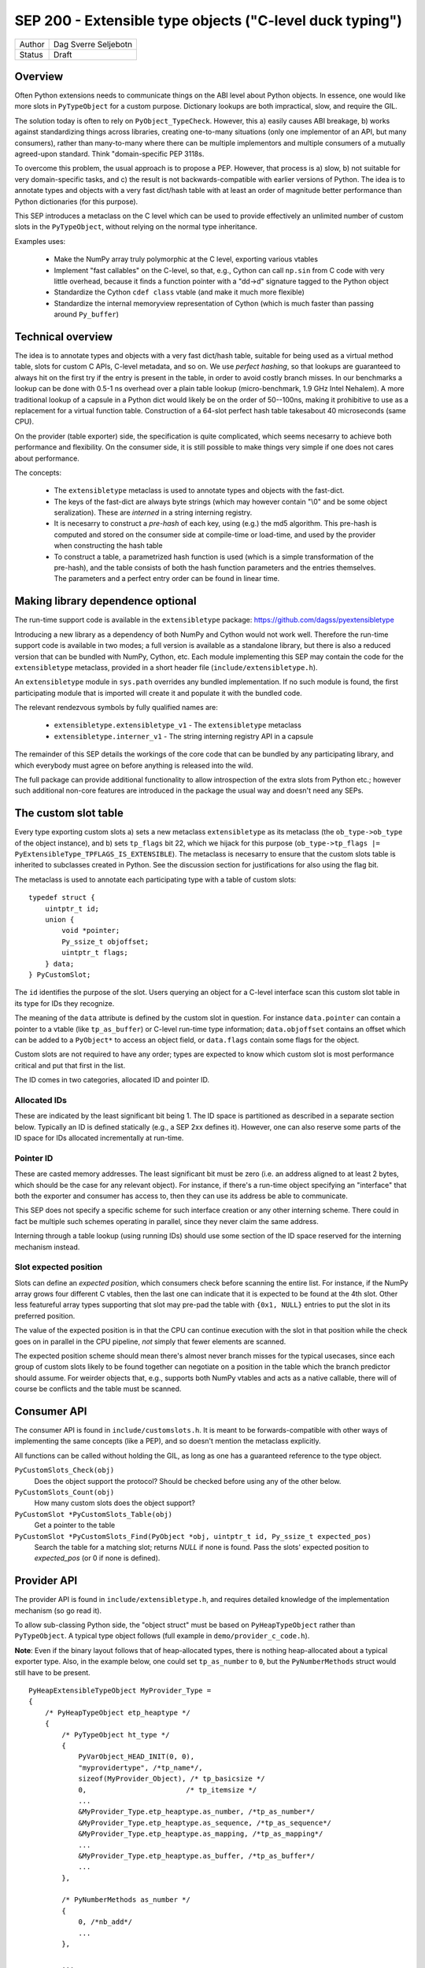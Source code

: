 SEP 200 - Extensible type objects ("C-level duck typing")
=========================================================

======   ====================
Author   Dag Sverre Seljebotn
Status   Draft
======   ====================


Overview
--------

Often Python extensions needs to communicate things on the ABI level
about Python objects. In essence, one would like more slots in
``PyTypeObject`` for a custom purpose. Dictionary lookups are both
impractical, slow, and require the GIL.

The solution today is often to rely on
``PyObject_TypeCheck``. However, this a) easily causes ABI breakage,
b) works against standardizing things across libraries, creating
one-to-many situations (only one implementor of an API, but many
consumers), rather than many-to-many where there can be multiple
implementors and multiple consumers of a mutually agreed-upon standard.
Think "domain-specific PEP 3118s.

To overcome this problem, the usual approach is to propose a
PEP. However, that process is a) slow, b) not suitable for very
domain-specific tasks, and c) the result is not backwards-compatible
with earlier versions of Python.  The idea is to annotate types and
objects with a very fast dict/hash table with at least an order of
magnitude better performance than Python dictionaries (for this
purpose).

This SEP introduces a metaclass on the C level which can be used to
provide effectively an unlimited number of custom slots in the
``PyTypeObject``, without relying on the normal type inheritance.

Examples uses:

 * Make the NumPy array truly polymorphic at the C level, exporting
   various vtables

 * Implement "fast callables" on the C-level, so that, e.g., Cython
   can call ``np.sin`` from C code with very little overhead, because
   it finds a function pointer with a "dd->d" signature tagged to the
   Python object

 * Standardize the Cython ``cdef class`` vtable (and make it much
   more flexible)

 * Standardize the internal memoryview representation of Cython
   (which is much faster than passing around ``Py_buffer``)

Technical overview
------------------

The idea is to annotate types and objects with a very fast dict/hash
table, suitable for being used as a virtual method table, slots for
custom C APIs, C-level metadata, and so on.  We use *perfect hashing*,
so that lookups are guaranteed to always hit on the first try if the
entry is present in the table, in order to avoid costly branch
misses. In our benchmarks a lookup can be done with 0.5-1 ns overhead
over a plain table lookup (micro-benchmark, 1.9 GHz Intel Nehalem).  A
more traditional lookup of a capsule in a Python dict would likely be
on the order of 50--100ns, making it prohibitive to use as a replacement
for a virtual function table.  Construction of a 64-slot perfect hash
table takesabout 40 microseconds (same CPU).

On the provider (table exporter) side, the specification is quite
complicated, which seems necesarry to achieve both performance and
flexibility.  On the consumer side, it is still possible to make
things very simple if one does not cares about performance.

The concepts:

 - The ``extensibletype`` metaclass is used to annotate types
   and objects with the fast-dict.

 - The  keys of  the  fast-dict  are always  byte  strings (which  may
   however contain  "\\0" and be some object  seralization). These are
   *interned* in a string interning registry.

 - It is necesarry to construct a *pre-hash* of each key, using (e.g.) the
   md5 algorithm. This pre-hash is computed and stored on the consumer
   side at compile-time or load-time, and used by the provider when
   constructing the hash table

 - To construct a table, a parametrized hash function is used (which
   is a simple transformation of the pre-hash), and the table consists
   of both the hash function parameters and the entries
   themselves. The parameters and a perfect entry order can be found
   in linear time.


Making library dependence optional
----------------------------------

The run-time support code is available in the ``extensibletype``
package: https://github.com/dagss/pyextensibletype

Introducing a new library as a dependency of both NumPy and Cython
would not work well. Therefore the run-time support code is available
in two modes; a full version is available as a standalone library, but
there is also a reduced version that can be bundled with NumPy, Cython,
etc. Each module implementing this SEP may contain the code for the
``extensibletype`` metaclass, provided in a short header file
(``include/extensibletype.h``).

An ``extensibletype`` module in ``sys.path`` overrides any bundled
implementation. If no such module is found, the first
participating module that is imported will create it and populate
it with the bundled code.

The relevant rendezvous symbols by fully qualified names are:

 - ``extensibletype.extensibletype_v1`` - The ``extensibletype`` metaclass
 - ``extensibletype.interner_v1`` - The string interning registry API
   in a capsule

The remainder of this SEP details the workings of the core code that
can be bundled by any participating library, and which everybody
must agree on before anything is released into the wild.

The full package can provide additional functionality to allow
introspection of the extra slots from Python etc.; however such
additional non-core features are introduced in the package the usual
way and doesn't need any SEPs.



The custom slot table
---------------------

Every type exporting custom slots a) sets a new metaclass
``extensibletype`` as its metaclass (the ``ob_type->ob_type`` of the
object instance), and b) sets ``tp_flags`` bit 22, which we hijack for
this purpose (``ob_type->tp_flags |=
PyExtensibleType_TPFLAGS_IS_EXTENSIBLE``).  The metaclass is necesarry
to ensure that the custom slots table is inherited to subclasses
created in Python.  See the discussion section for justifications for
also using the flag bit.

The metaclass is used to annotate each participating type with a table
of custom slots::

    typedef struct {
        uintptr_t id;
        union {
            void *pointer;
            Py_ssize_t objoffset;
            uintptr_t flags;
        } data;
    } PyCustomSlot;

The ``id`` identifies the purpose of the slot.  Users querying an
object for a C-level interface scan this custom slot table in its type
for IDs they recognize.

The meaning of the ``data`` attribute is defined by the custom slot in
question.  For instance ``data.pointer`` can contain a pointer to a
vtable (like ``tp_as_buffer``) or C-level run-time type information;
``data.objoffset`` contains an offset which can be added to a
``PyObject*`` to access an object field, or ``data.flags`` contain
some flags for the object.

Custom slots are not required to have any order; types are expected to
know which custom slot is most performance critical and put that first
in the list.

The ID comes in two categories, allocated ID and pointer
ID.

Allocated IDs
'''''''''''''

These are indicated by the least significant bit being 1.  The
ID space is partitioned as described in a separate section below.
Typically an ID is defined statically (e.g., a SEP 2xx defines it).
However, one can also reserve some parts of the ID space for
IDs allocated incrementally at run-time.


Pointer ID
''''''''''

These are casted memory addresses. The least significant bit must be
zero (i.e. an address aligned to at least 2 bytes, which should be the
case for any relevant object).  For instance, if there's a run-time
object specifying an "interface" that both the exporter and consumer
has access to, then they can use its address be able to communicate.

This SEP does not specify a specific scheme for such interface
creation or any other interning scheme. There could in fact be
multiple such schemes operating in parallel, since they never claim
the same address.

Interning through a table lookup (using running IDs) should use some
section of the ID space reserved for the interning mechanism instead.


Slot expected position
''''''''''''''''''''''

Slots can define an *expected position*, which consumers check before
scanning the entire list. For instance, if the NumPy array grows four
different C vtables, then the last one can indicate that it is
expected to be found at the 4th slot. Other less featureful array
types supporting that slot may pre-pad the table with ``{0x1, NULL}``
entries to put the slot in its preferred position.

The value of the expected position is in that the CPU can continue
execution with the slot in that position while the check goes on in
parallel in the CPU pipeline, *not* simply that fewer elements are
scanned.

The expected position scheme should mean there's almost never branch
misses for the typical usecases, since each group of custom slots
likely to be found together can negotiate on a position in the table
which the branch predictor should assume. For weirder objects that,
e.g., supports both NumPy vtables and acts as a native callable, there
will of course be conflicts and the table must be scanned.



Consumer API
------------

The consumer API is found in ``include/customslots.h``. It is meant to
be forwards-compatible with other ways of implementing the same
concepts (like a PEP), and so doesn't mention the metaclass
explicitly.

All functions can be called without holding the GIL, as long as one
has a guaranteed reference to the type object.

``PyCustomSlots_Check(obj)``
    Does the object support the protocol? Should be checked before using
    any of the other below.

``PyCustomSlots_Count(obj)``
    How many custom slots does the object support?

``PyCustomSlot *PyCustomSlots_Table(obj)``
    Get a pointer to the table

``PyCustomSlot *PyCustomSlots_Find(PyObject *obj, uintptr_t id, Py_ssize_t expected_pos)``
    Search the table for a matching slot; returns `NULL` if none is found.
    Pass the slots' expected position to `expected_pos` (or 0 if none
    is defined).


Provider API
------------

The provider API is found in ``include/extensibletype.h``, and
requires detailed knowledge of the implementation mechanism (so go read it).

To allow sub-classing Python side, the "object struct" must be based on
``PyHeapTypeObject`` rather than ``PyTypeObject``.
A typical type object follows (full example in ``demo/provider_c_code.h``).

**Note**: Even if the binary layout follows that of heap-allocated
types, there is nothing heap-allocated about a typical exporter type.
Also, in the example below, one could set ``tp_as_number`` to ``0``, but the
``PyNumberMethods`` struct would still have to be present.

::

    PyHeapExtensibleTypeObject MyProvider_Type =
    {
        /* PyHeapTypeObject etp_heaptype */
        {
            /* PyTypeObject ht_type */
            {
                PyVarObject_HEAD_INIT(0, 0),
                "myprovidertype", /*tp_name*/,
                sizeof(MyProvider_Object), /* tp_basicsize */
                0,                        /* tp_itemsize */
                ...
                &MyProvider_Type.etp_heaptype.as_number, /*tp_as_number*/
                &MyProvider_Type.etp_heaptype.as_sequence, /*tp_as_sequence*/
                &MyProvider_Type.etp_heaptype.as_mapping, /*tp_as_mapping*/
                ...
                &MyProvider_Type.etp_heaptype.as_buffer, /*tp_as_buffer*/
                ...
            },

            /* PyNumberMethods as_number */
            {
                0, /*nb_add*/
                ...
            },

            ...

            0, /* ht_name */
            0 /* ht_slots */
    
        }, /* end of PyHeapTypeObject */

        2, /* etp_custom_slot_count */
        my_custom_slots /* etp_custom_slot_table */
    };


``static int PyExtensibleType_Ready(PyHeapExtensibleTypeObject *type, Py_ssize_t slot_table_size)``
    Called to initialize a statically allocated extensible type.
    The ``slot_table_size`` is used in the case of subclassing
    another extensible type (see subclassing rules below).

    Before calling this function, ``etp_custom_slot_count`` and
    ``etp_custom_slot_table`` should be filled in.

    The function a) imports the ``extensibletype`` metaclass and
    sets ``type->ob_type`` to it, b) patches ``etp_custom_slot_table`` in
    response to inheritance, c) calls ``PyType_Ready``,
    d) updates ``tp_flags``.

    **Note**: In the current implementation, subclassing from another
    extensible type (step d) is simply not implemented, and will raise
    an exception. This support can be added when it is needed.

``PyTypeObject *PyExtensibleType_Import()``
    Get hold of the ``extensibletype`` metaclass directly. There's normally no
    need to call this.
    

Subclassing
'''''''''''

**Statically allocated C subclasses:** Since ``etp_custom_slot_table`` is
statically allocated, it should be over-allocated and padded with
slots with ``0`` as ID. The number of non-zero slots should be filled
in ``etp_custom_slot_count``, while the table size is passed to
``PyExtensibleType_Ready``. The table is then modified to inherit the
custom slots just like the built-in slots:

 - Slots are inherited from the parent class by prepending them to the
   table. The ``PyCustomSlot`` struct is simply copied by value.

 - If the same ID is present in the custom slot table of the child,
   the parent slot is not inherited.

 - If the final number of slots is larger than the count passed to
   ``PyExtensibleType_Ready``, an exception is raised.

**Heap-allocated Python classes:** The metaclass ensures that the custom
slots of the parent is copied also to Python classes inheriting from
classes with custom slots. However, there is no mechanism for changing
the table of custom slots (the table pointer is simply set to the
table of the superclass).

Libraries can however subclass the ``extensibletype`` metaclass in
order to (somehow) provide the ability for Python subclasses to
modify the table (like a ``__customslots__`` class attribute or
similar).

Benchmark results
-----------------

The penalty of a branch-predicted table lookup in a micro-benchmark
was 0.54 ns for one particular test on a 1.87 GHz (Intel Core i7 Q
840).

Changing to a format where the table was embedded directly, loosing
one pointer indirection, did not change the numbers at all.  Also,
because the var-object resizeability is already used up for the method
table in heap-allocated types, this would be somewhat intricated.

There was no difference between checking ``ob_type->tp_flags`` and
checking for a metaclass; ``ob_type->ob_type``.  For the metaclass
checking strategy, there was no difference between only being able to
match the metaclass itself, or also having the possibility of matching
a metaclass subclass (as long as that possibility isn't taken,
i.e. the direct match is ``likely``).



The custom slot ID space
------------------------

As mentioned above, when least significant bit is 1 the slot IDs
are statically assigned.

For static assignment we assume that the ``uintptr_t`` is at 
least 32 bits; any higher bits should always be 0.

The most significant 8 bits (of the lower 32) denote a
"registrar". Each registrar determines the use of the remaining 23
bits, but a recommendation, from most to least significant, is:

 * 8 bits: Registrar (required)
 * 16 bits: Which custom slot "idea"
 * 7 bits: Which backwards-incompatible version of the idea
 * 1 bit: Should be set to 1 for static IDs (***PS! required***)


Special IDs
'''''''''''

 * 0x00000000: Empty table position (use for trailing slots when over-allocating table)
 * 0x00000001: Use this if skipping table slots is needed

ID space (most significant 8 bits)
''''''''''''''''''''''''''''''''''

 * 0x00: Reserved
 * 0x01: For internal/personal use, never use in released libraries
 * 0x02: Cython
 * 0x03: NumPy
 * 0x04: NumFOCUS SEPs
 * 0x05-...: Whoever asks


Discussion
----------

Hijacking bit 22 in ``tp_flags`` has the following advantages:

 - Consumers don't have to call any ``PyCustomSlots_Init`` to import
   a reference to the metaclass
 
 - Consumers don't have to carry along a metaclass implementation just
   in case they are imported before the first provider. (Keep in mind
   that if the NumPy C API is refactored to be based on this mechanism,
   there will be a lot of consumers.)

 - It is (probably) microscopically faster if you need to subclass the
   metaclass for some reason. No effect if you're not subclassing the
   metaclass though (due to branch prediction working its wonders)

The disadvantage is of course that we hijack a flag, and we have no guarantee
that other Python libraries are not doing the same.

If a new Python version uses all available flag bits (and
this SEP is not accomodated by any PEPs in the meantime), one can
switch to walking ``ob_type`` and ``tp_base`` rather than checking
``tp_flags``.

As for inclusion as a PEP, that only works for new Python versions.
Python-dev was consulted on the question [#]_, and Nick Coghlan's
response [#]_ indicated that a PEP might not be entirely impossible
but should require a working implementation based on meta-classes
first.


.. [#] http://mail.python.org/pipermail/python-dev/2012-May/119481.html
.. [#] http://mail.python.org/pipermail/python-dev/2012-May/119518.html
